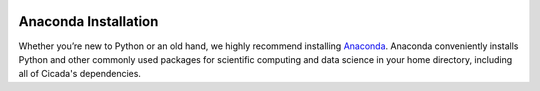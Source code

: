 .. image:: ../artwork/cicada.png
  :width: 200px
  :align: right

.. _anaconda-installation:

Anaconda Installation
=====================

Whether you’re new to Python or an old hand, we highly recommend installing
`Anaconda <https://www.continuum.io/downloads>`_. Anaconda conveniently
installs Python and other commonly used packages for scientific computing and
data science in your home directory, including all of Cicada's dependencies.

